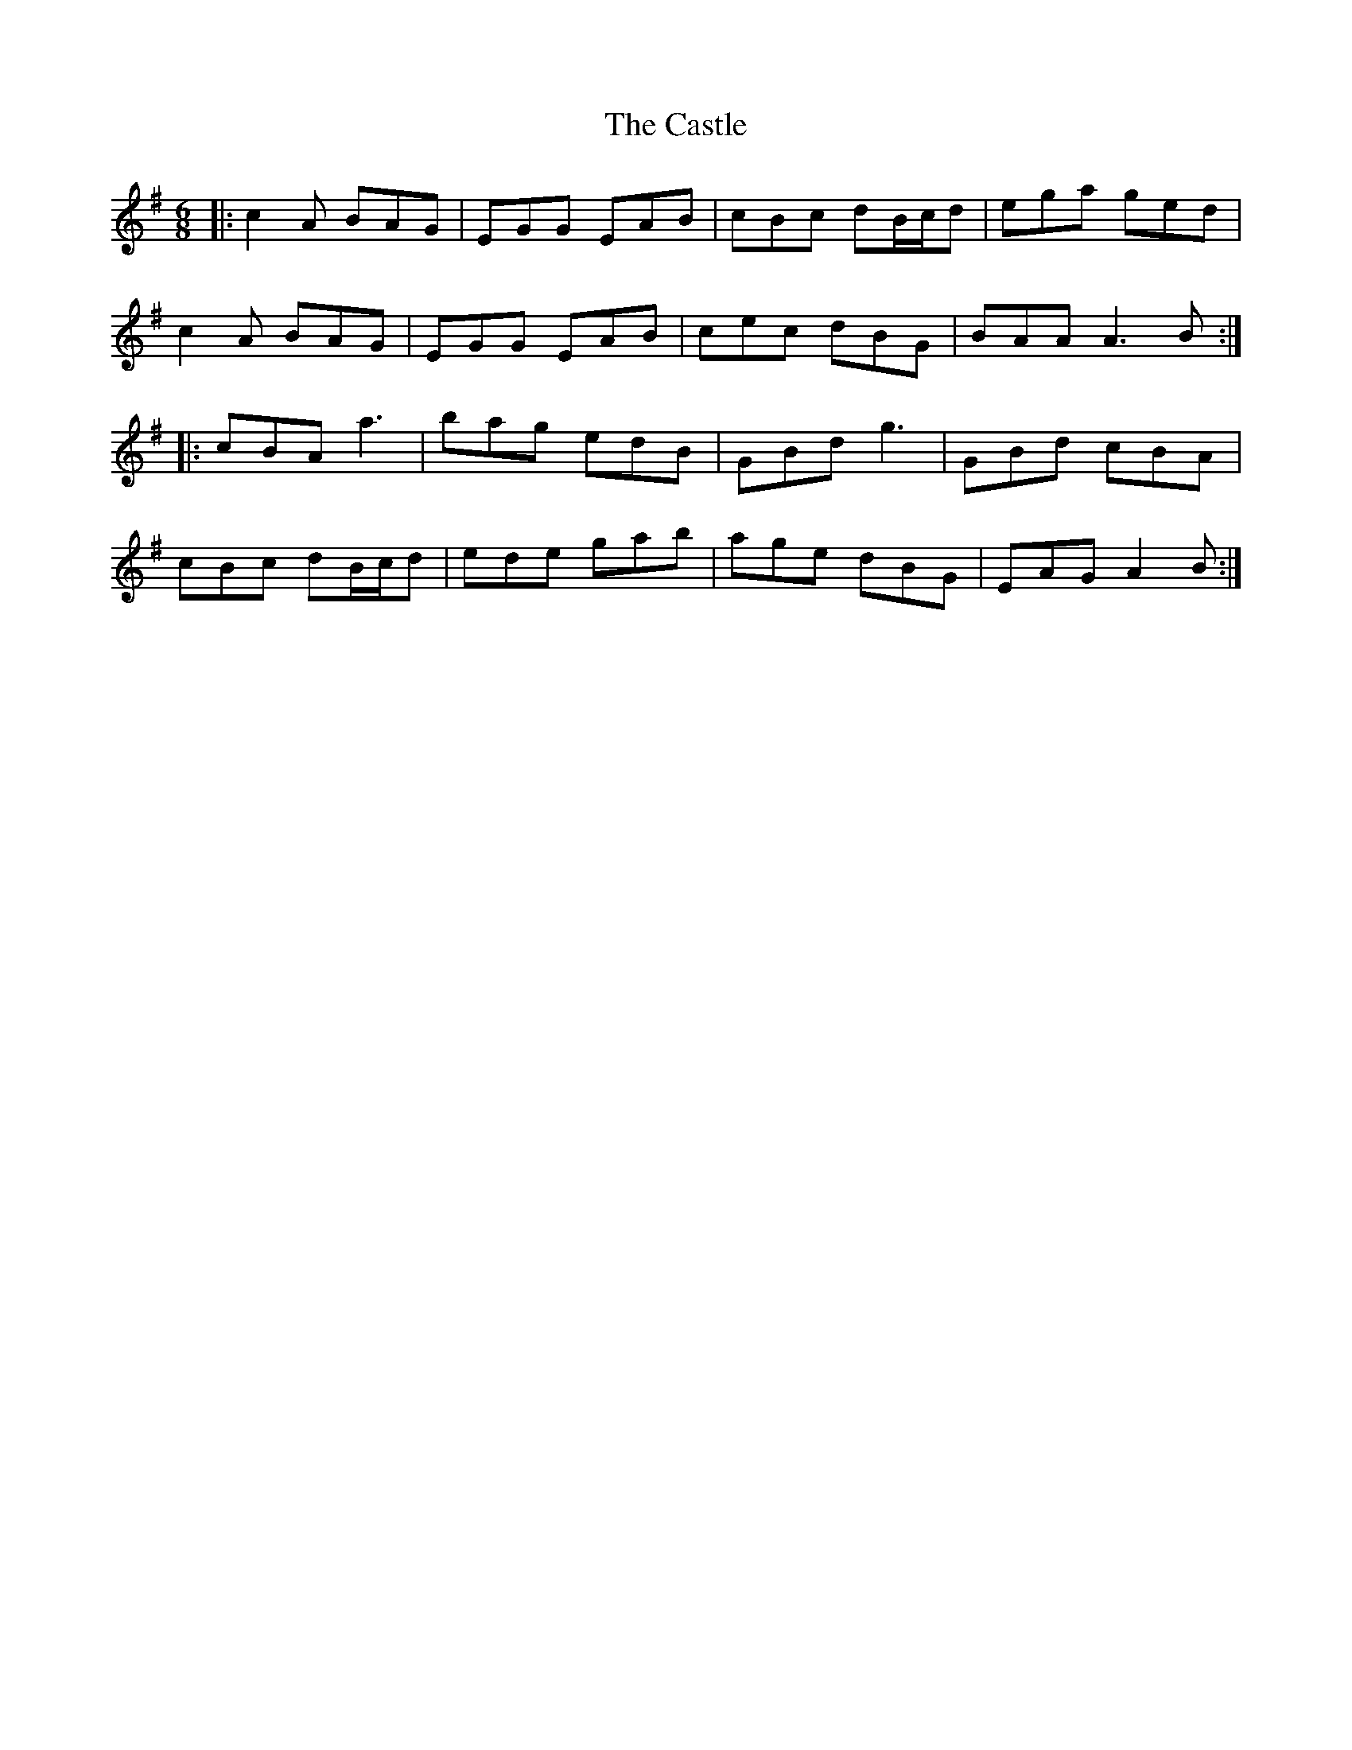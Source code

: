 X: 6418
T: Castle, The
R: jig
M: 6/8
K: Adorian
|:c2A BAG|EGG EAB|cBc dB/c/d|ega ged|
c2A BAG|EGG EAB|cec dBG|BAA A3B:|
|:cBA a3|bag edB|GBd g3|GBd cBA|
cBc dB/c/d|ede gab|age dBG|EAG A2B:|


